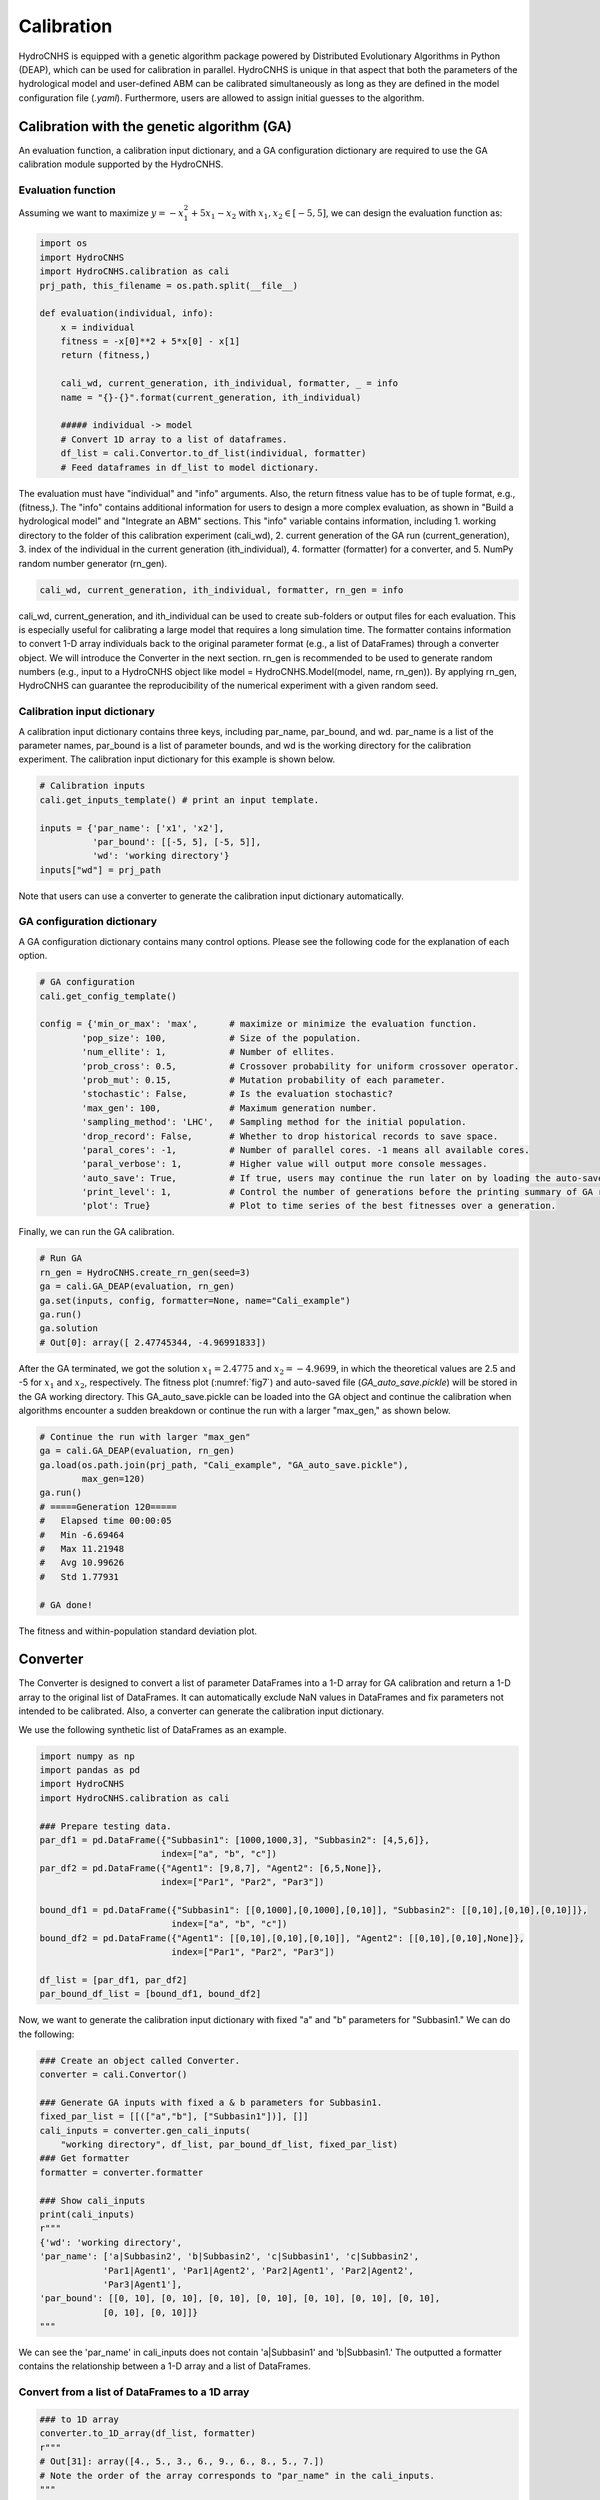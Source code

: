 Calibration
===========

HydroCNHS is equipped with a genetic algorithm package powered by Distributed Evolutionary Algorithms in Python (DEAP), which can be used for calibration in parallel. HydroCNHS is unique in that aspect that both the parameters of the hydrological model and user-defined ABM can be calibrated simultaneously as long as they are defined in the model configuration file (*.yaml*). Furthermore, users are allowed to assign initial guesses to the algorithm.

Calibration with the genetic algorithm (GA)
-------------------------------------------

An evaluation function, a calibration input dictionary, and a GA configuration dictionary are required to use the GA calibration module supported by the HydroCNHS.

Evaluation function
^^^^^^^^^^^^^^^^^^^

Assuming we want to maximize :math:`y=-x_1^2+5x_1-x_2` with :math:`x_1,x_2 \in [-5,5]`, we can design the evaluation function as:

.. code-block:: python

    import os
    import HydroCNHS
    import HydroCNHS.calibration as cali
    prj_path, this_filename = os.path.split(__file__)

    def evaluation(individual, info):
        x = individual
        fitness = -x[0]**2 + 5*x[0] - x[1]
        return (fitness,)

        cali_wd, current_generation, ith_individual, formatter, _ = info
        name = "{}-{}".format(current_generation, ith_individual)

        ##### individual -> model
        # Convert 1D array to a list of dataframes.
        df_list = cali.Convertor.to_df_list(individual, formatter)
        # Feed dataframes in df_list to model dictionary.

The evaluation must have "individual" and "info" arguments. Also, the return fitness value has to be of tuple format, e.g., (fitness,). The "info" contains additional information for users to design a more complex evaluation, as shown in "Build a hydrological model" and "Integrate an ABM" sections. This "info" variable contains information, including
1.	working directory to the folder of this calibration experiment (cali_wd),
2.	current generation of the GA run (current_generation),
3.	index of the individual in the current generation (ith_individual),
4.	formatter (formatter) for a converter, and
5.	NumPy random number generator (rn_gen).

.. code-block:: python

    cali_wd, current_generation, ith_individual, formatter, rn_gen = info

cali_wd, current_generation, and ith_individual can be used to create sub-folders or output files for each evaluation. This is especially useful for calibrating a large model that requires a long simulation time. The formatter contains information to convert 1-D array individuals back to the original parameter format (e.g., a list of DataFrames) through a converter object. We will introduce the Converter in the next section. rn_gen is recommended to be used to generate random numbers (e.g., input to a HydroCNHS object like model = HydroCNHS.Model(model, name, rn_gen)). By applying rn_gen, HydroCNHS can guarantee the reproducibility of the numerical experiment with a given random seed.

Calibration input dictionary
^^^^^^^^^^^^^^^^^^^^^^^^^^^^

A calibration input dictionary contains three keys, including par_name, par_bound, and wd. par_name is a list of the parameter names, par_bound is a list of parameter bounds, and wd is the working directory for the calibration experiment. The calibration input dictionary for this example is shown below.

.. code-block:: python

    # Calibration inputs
    cali.get_inputs_template() # print an input template.

    inputs = {'par_name': ['x1', 'x2'],
              'par_bound': [[-5, 5], [-5, 5]],
              'wd': 'working directory'}
    inputs["wd"] = prj_path

Note that users can use a converter to generate the calibration input dictionary automatically.

GA configuration dictionary
^^^^^^^^^^^^^^^^^^^^^^^^^^^

A GA configuration dictionary contains many control options. Please see the following code for the explanation of each option.

.. code-block:: python

    # GA configuration
    cali.get_config_template()

    config = {'min_or_max': 'max',      # maximize or minimize the evaluation function.
            'pop_size': 100,            # Size of the population.
            'num_ellite': 1,            # Number of ellites.
            'prob_cross': 0.5,          # Crossover probability for uniform crossover operator.
            'prob_mut': 0.15,           # Mutation probability of each parameter.
            'stochastic': False,        # Is the evaluation stochastic?
            'max_gen': 100,             # Maximum generation number.
            'sampling_method': 'LHC',   # Sampling method for the initial population.
            'drop_record': False,       # Whether to drop historical records to save space.
            'paral_cores': -1,          # Number of parallel cores. -1 means all available cores.
            'paral_verbose': 1,         # Higher value will output more console messages.
            'auto_save': True,          # If true, users may continue the run later on by loading the auto-save file.
            'print_level': 1,           # Control the number of generations before the printing summary of GA run.
            'plot': True}               # Plot to time series of the best fitnesses over a generation.

Finally, we can run the GA calibration.

.. code-block:: python

    # Run GA
    rn_gen = HydroCNHS.create_rn_gen(seed=3)
    ga = cali.GA_DEAP(evaluation, rn_gen)
    ga.set(inputs, config, formatter=None, name="Cali_example")
    ga.run()
    ga.solution
    # Out[0]: array([ 2.47745344, -4.96991833])

After the GA terminated, we got the solution :math:`x_1=2.4775` and :math:`x_2=-4.9699`\, in which the theoretical values are 2.5 and -5 for :math:`x_1` and :math:`x_2`\, respectively. The fitness plot (:numref:`fig7`) and auto-saved file (*GA_auto_save.pickle*) will be stored in the GA working directory. This GA_auto_save.pickle can be loaded into the GA object and continue the calibration when algorithms encounter a sudden breakdown or continue the run with a larger "max_gen," as shown below.

.. code-block:: python

    # Continue the run with larger "max_gen"
    ga = cali.GA_DEAP(evaluation, rn_gen)
    ga.load(os.path.join(prj_path, "Cali_example", "GA_auto_save.pickle"),
            max_gen=120)
    ga.run()
    # =====Generation 120=====
    #   Elapsed time 00:00:05
    #   Min -6.69464
    #   Max 11.21948
    #   Avg 10.99626
    #   Std 1.77931

    # GA done!

.. _fig7:
.. figure:: ../figs/fig7_ga_fitness.png
  :align: center
  :width: 500
  :alt: The fitness and within-population standard deviation plot.

  The fitness and within-population standard deviation plot.


Converter
---------

The Converter is designed to convert a list of parameter DataFrames into a 1-D array for GA calibration and return a 1-D array to the original list of DataFrames. It can automatically exclude NaN values in DataFrames and fix parameters not intended to be calibrated. Also, a converter can generate the calibration input dictionary.

We use the following synthetic list of DataFrames as an example.

.. code-block:: python

    import numpy as np
    import pandas as pd
    import HydroCNHS
    import HydroCNHS.calibration as cali

    ### Prepare testing data.
    par_df1 = pd.DataFrame({"Subbasin1": [1000,1000,3], "Subbasin2": [4,5,6]},
                           index=["a", "b", "c"])
    par_df2 = pd.DataFrame({"Agent1": [9,8,7], "Agent2": [6,5,None]},
                           index=["Par1", "Par2", "Par3"])

    bound_df1 = pd.DataFrame({"Subbasin1": [[0,1000],[0,1000],[0,10]], "Subbasin2": [[0,10],[0,10],[0,10]]},
                             index=["a", "b", "c"])
    bound_df2 = pd.DataFrame({"Agent1": [[0,10],[0,10],[0,10]], "Agent2": [[0,10],[0,10],None]},
                             index=["Par1", "Par2", "Par3"])

    df_list = [par_df1, par_df2]
    par_bound_df_list = [bound_df1, bound_df2]

Now, we want to generate the calibration input dictionary with fixed "a" and "b" parameters for "Subbasin1." We can do the following:

.. code-block:: python

    ### Create an object called Converter.
    converter = cali.Convertor()

    ### Generate GA inputs with fixed a & b parameters for Subbasin1.
    fixed_par_list = [[(["a","b"], ["Subbasin1"])], []]
    cali_inputs = converter.gen_cali_inputs(
        "working directory", df_list, par_bound_df_list, fixed_par_list)
    ### Get formatter
    formatter = converter.formatter

    ### Show cali_inputs
    print(cali_inputs)
    r"""
    {'wd': 'working directory',
    'par_name': ['a|Subbasin2', 'b|Subbasin2', 'c|Subbasin1', 'c|Subbasin2',
                'Par1|Agent1', 'Par1|Agent2', 'Par2|Agent1', 'Par2|Agent2',
                'Par3|Agent1'],
    'par_bound': [[0, 10], [0, 10], [0, 10], [0, 10], [0, 10], [0, 10], [0, 10],
                [0, 10], [0, 10]]}
    """

We can see the 'par_name' in cali_inputs does not contain 'a|Subbasin1' and 'b|Subbasin1.' The outputted a formatter contains the relationship between a 1-D array and a list of DataFrames.

Convert from a list of DataFrames to a 1D array
^^^^^^^^^^^^^^^^^^^^^^^^^^^^^^^^^^^^^^^^^^^^^^^

.. code-block:: python

    ### to 1D array
    converter.to_1D_array(df_list, formatter)
    r"""
    # Out[31]: array([4., 5., 3., 6., 9., 6., 8., 5., 7.])
    # Note the order of the array corresponds to "par_name" in the cali_inputs.
    """

Convert from a 1D array to the original list of DataFrames
^^^^^^^^^^^^^^^^^^^^^^^^^^^^^^^^^^^^^^^^^^^^^^^^^^^^^^^^^^

.. code-block:: python

    ### to df_list
    var_array = np.array([5]*9)
    converter.to_df_list(var_array, formatter)
    r"""
    Out[46]:
    [   Subbasin1  Subbasin2
    a     1000.0        5.0
    b     1000.0        5.0
    c        5.0        5.0,
        Agent1  Agent2
    Par1     5.0     5.0
    Par2     5.0     5.0
    Par3     5.0     NaN]
    """
